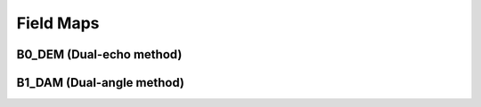 Field Maps
=============================================================

B0_DEM (Dual-echo method)
-----------------------------------------------------------

B1_DAM (Dual-angle method)
-----------------------------------------------------------
